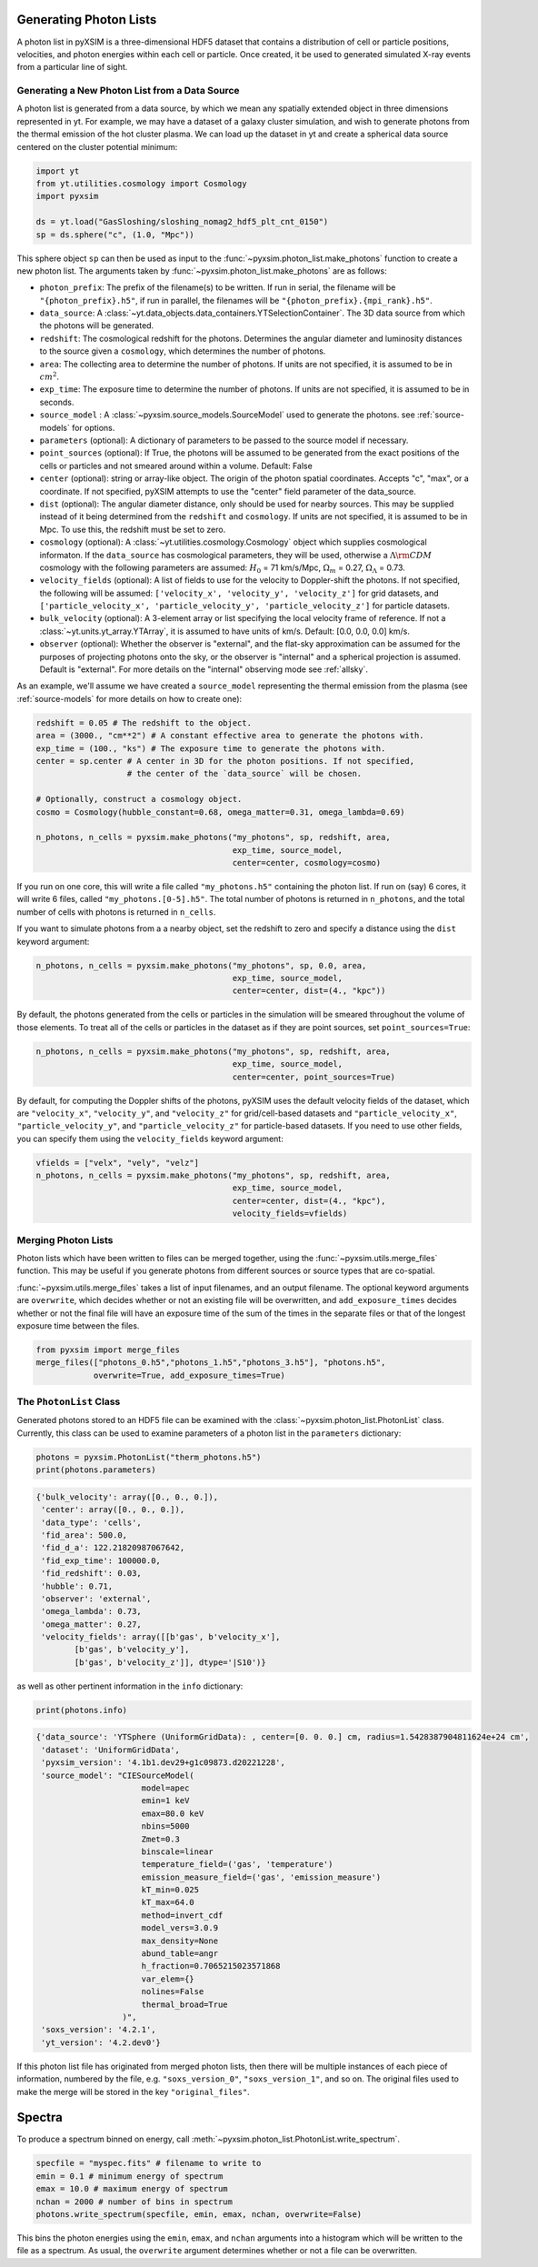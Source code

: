.. _generating-photon-lists:

Generating Photon Lists
=======================

A photon list in pyXSIM is a three-dimensional HDF5 dataset that contains a
distribution of cell or particle positions, velocities, and photon energies
within each cell or particle. Once created, it be used to generated simulated
X-ray events from a particular line of sight.

Generating a New Photon List from a Data Source
-----------------------------------------------

A photon list is generated from a data source, by which we mean any spatially
extended object in three dimensions represented in yt. For example, we may have
a dataset of a galaxy cluster simulation, and wish to generate photons from the
thermal emission of the hot cluster plasma. We can load up the dataset in yt and
create a spherical data source centered on the cluster potential minimum:

.. code-block:: python

    import yt
    from yt.utilities.cosmology import Cosmology
    import pyxsim

    ds = yt.load("GasSloshing/sloshing_nomag2_hdf5_plt_cnt_0150")
    sp = ds.sphere("c", (1.0, "Mpc"))

This sphere object ``sp`` can then be used as input to the
:func:`~pyxsim.photon_list.make_photons` function to create a new photon list.
The arguments taken by :func:`~pyxsim.photon_list.make_photons` are as follows:

* ``photon_prefix``: The prefix of the filename(s) to be written. If run in
  serial, the filename will be ``"{photon_prefix}.h5"``, if run in parallel, the
  filenames will be ``"{photon_prefix}.{mpi_rank}.h5"``.
* ``data_source``: A :class:`~yt.data_objects.data_containers.YTSelectionContainer`.
  The 3D data source from which the photons will be generated.
* ``redshift``: The cosmological redshift for the photons. Determines the
  angular diameter and luminosity distances to the source given a ``cosmology``,
  which determines the number of photons.
* ``area``: The collecting area to determine the number of photons. If units are
  not specified, it is assumed to be in :math:`cm^2`.
* ``exp_time``: The exposure time to determine the number of photons. If units
  are not specified, it is assumed to be in seconds.
* ``source_model`` : A :class:`~pyxsim.source_models.SourceModel` used to
  generate the photons. see :ref:`source-models` for options.
* ``parameters`` (optional): A dictionary of parameters to be passed to the
  source model if necessary.
* ``point_sources`` (optional): If True, the photons will be assumed to be
  generated from the exact positions of the cells or particles and not smeared
  around within a volume. Default: False
* ``center`` (optional): string or array-like object. The origin of the photon
  spatial coordinates. Accepts "c", "max", or a coordinate. If not specified,
  pyXSIM attempts to use the "center" field parameter of the data_source.
* ``dist`` (optional): The angular diameter distance, only should be used for
  nearby sources. This may be supplied instead of it being determined from the
  ``redshift`` and ``cosmology``. If units are not specified, it is assumed to
  be in Mpc. To use this, the redshift must be set to zero.
* ``cosmology`` (optional): A :class:`~yt.utilities.cosmology.Cosmology` object
  which supplies cosmological informaton. If the ``data_source`` has
  cosmological parameters, they will be used, otherwise a
  :math:`\Lambda{\rm CDM}` cosmology with the following parameters are assumed:
  :math:`H_0` = 71 km/s/Mpc, :math:`\Omega_m` = 0.27,
  :math:`\Omega_\Lambda` = 0.73.
* ``velocity_fields`` (optional): A list of fields to use for the velocity to
  Doppler-shift the photons. If not specified, the following will be assumed:
  ``['velocity_x', 'velocity_y', 'velocity_z']`` for grid datasets, and
  ``['particle_velocity_x', 'particle_velocity_y', 'particle_velocity_z']``
  for particle datasets.
* ``bulk_velocity`` (optional): A 3-element array or list specifying the local
  velocity frame of reference. If not a :class:`~yt.units.yt_array.YTArray`,
  it is assumed to have units of km/s. Default: [0.0, 0.0, 0.0] km/s.
* ``observer`` (optional): Whether the observer is "external", and the flat-sky
  approximation can be assumed for the purposes of projecting photons onto the
  sky, or the observer is "internal" and a spherical projection is assumed.
  Default is "external". For more details on the "internal" observing mode see
  :ref:`allsky`.

As an example, we'll assume we have created a ``source_model`` representing the
thermal emission from the plasma (see :ref:`source-models` for more details on
how to create one):

.. code-block:: python

    redshift = 0.05 # The redshift to the object.
    area = (3000., "cm**2") # A constant effective area to generate the photons with.
    exp_time = (100., "ks") # The exposure time to generate the photons with.
    center = sp.center # A center in 3D for the photon positions. If not specified,
                       # the center of the `data_source` will be chosen.

    # Optionally, construct a cosmology object.
    cosmo = Cosmology(hubble_constant=0.68, omega_matter=0.31, omega_lambda=0.69)

    n_photons, n_cells = pyxsim.make_photons("my_photons", sp, redshift, area,
                                             exp_time, source_model,
                                             center=center, cosmology=cosmo)

If you run on one core, this will write a file called ``"my_photons.h5"``
containing the photon list. If run on (say) 6 cores, it will write 6 files,
called ``"my_photons.[0-5].h5"``. The total number of photons is returned in
``n_photons``, and the total number of cells with photons is returned in
``n_cells``.

If you want to simulate photons from a a nearby object, set the redshift to zero
and specify a distance using the ``dist`` keyword argument:

.. code-block:: python

    n_photons, n_cells = pyxsim.make_photons("my_photons", sp, 0.0, area,
                                             exp_time, source_model,
                                             center=center, dist=(4., "kpc"))

By default, the photons generated from the cells or particles in the simulation
will be smeared throughout the volume of those elements. To treat all of the
cells or particles in the dataset as if they are point sources, set
``point_sources=True``:

.. code-block:: python

    n_photons, n_cells = pyxsim.make_photons("my_photons", sp, redshift, area,
                                             exp_time, source_model,
                                             center=center, point_sources=True)

By default, for computing the Doppler shifts of the photons, pyXSIM uses the
default velocity fields of the dataset, which are ``"velocity_x"``,
``"velocity_y"``, and ``"velocity_z"`` for grid/cell-based datasets and
``"particle_velocity_x"``, ``"particle_velocity_y"``, and
``"particle_velocity_z"`` for particle-based datasets. If you need to use other
fields, you can specify them using the ``velocity_fields`` keyword argument:

.. code-block:: python

    vfields = ["velx", "vely", "velz"]
    n_photons, n_cells = pyxsim.make_photons("my_photons", sp, redshift, area,
                                             exp_time, source_model,
                                             center=center, dist=(4., "kpc"),
                                             velocity_fields=vfields)

Merging Photon Lists
--------------------

Photon lists which have been written to files can be merged together, using the
:func:`~pyxsim.utils.merge_files` function. This may be useful if you generate photons from
different sources or source types that are co-spatial.

:func:`~pyxsim.utils.merge_files` takes a list of input filenames, and an output filename.
The optional keyword arguments are ``overwrite``, which decides whether or not an existing file
will be overwritten, and ``add_exposure_times`` decides whether or not the final file will
have an exposure time of the sum of the times in the separate files or that of the longest
exposure time between the files.

.. code-block:: python

    from pyxsim import merge_files
    merge_files(["photons_0.h5","photons_1.h5","photons_3.h5"], "photons.h5",
                overwrite=True, add_exposure_times=True)


.. _photon-list-class:

The ``PhotonList`` Class
------------------------

Generated photons stored to an HDF5 file can be examined with the
:class:`~pyxsim.photon_list.PhotonList` class. Currently, this class can be
used to examine parameters of a photon list in the ``parameters`` dictionary:

.. code-block:: python

    photons = pyxsim.PhotonList("therm_photons.h5")
    print(photons.parameters)

.. code-block:: pycon

    {'bulk_velocity': array([0., 0., 0.]),
     'center': array([0., 0., 0.]),
     'data_type': 'cells',
     'fid_area': 500.0,
     'fid_d_a': 122.21820987067642,
     'fid_exp_time': 100000.0,
     'fid_redshift': 0.03,
     'hubble': 0.71,
     'observer': 'external',
     'omega_lambda': 0.73,
     'omega_matter': 0.27,
     'velocity_fields': array([[b'gas', b'velocity_x'],
            [b'gas', b'velocity_y'],
            [b'gas', b'velocity_z']], dtype='|S10')}

as well as other pertinent information in the ``info`` dictionary:

.. code-block:: python

    print(photons.info)

.. code-block:: pycon

    {'data_source': 'YTSphere (UniformGridData): , center=[0. 0. 0.] cm, radius=1.5428387904811624e+24 cm',
     'dataset': 'UniformGridData',
     'pyxsim_version': '4.1b1.dev29+g1c09873.d20221228',
     'source_model': "CIESourceModel(
                          model=apec
                          emin=1 keV
                          emax=80.0 keV
                          nbins=5000
                          Zmet=0.3
                          binscale=linear
                          temperature_field=('gas', 'temperature')
                          emission_measure_field=('gas', 'emission_measure')
                          kT_min=0.025
                          kT_max=64.0
                          method=invert_cdf
                          model_vers=3.0.9
                          max_density=None
                          abund_table=angr
                          h_fraction=0.7065215023571868
                          var_elem={}
                          nolines=False
                          thermal_broad=True
                      )",
     'soxs_version': '4.2.1',
     'yt_version': '4.2.dev0'}

If this photon list file has originated from merged photon lists, then there
will be multiple instances of each piece of information, numbered by the
file, e.g. ``"soxs_version_0"``, ``"soxs_version_1"``, and so on. The original
files used to make the merge will be stored in the key ``"original_files"``.

Spectra
=======

To produce a spectrum binned on energy, call
:meth:`~pyxsim.photon_list.PhotonList.write_spectrum`.

.. code-block:: python

    specfile = "myspec.fits" # filename to write to
    emin = 0.1 # minimum energy of spectrum
    emax = 10.0 # maximum energy of spectrum
    nchan = 2000 # number of bins in spectrum
    photons.write_spectrum(specfile, emin, emax, nchan, overwrite=False)

This bins the photon energies using the ``emin``, ``emax``, and
``nchan`` arguments into a histogram which will be written to the file as a
spectrum. As usual, the ``overwrite`` argument determines whether or not a file
can be overwritten.
